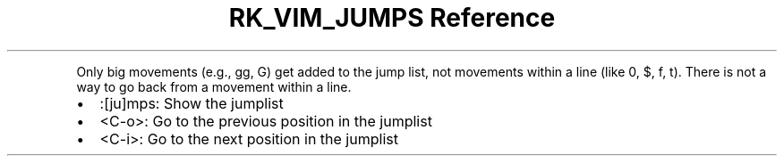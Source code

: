.\" Automatically generated by Pandoc 3.6.3
.\"
.TH "RK_VIM_JUMPS Reference" "" "" ""
.PP
Only big movements (e.g., \f[CR]gg\f[R], \f[CR]G\f[R]) get added to the
jump list, not movements within a line (like \f[CR]0\f[R], \f[CR]$\f[R],
\f[CR]f\f[R], \f[CR]t\f[R]).
There is not a way to go back from a movement within a line.
.IP \[bu] 2
\f[CR]:[ju]mps\f[R]: Show the \f[CR]jumplist\f[R]
.IP \[bu] 2
\f[CR]<C\-o>\f[R]: Go to the previous position in the
\f[CR]jumplist\f[R]
.IP \[bu] 2
\f[CR]<C\-i>\f[R]: Go to the next position in the \f[CR]jumplist\f[R]
